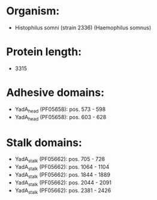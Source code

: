 * Organism:
- Histophilus somni (strain 2336) (Haemophilus somnus)
* Protein length:
- 3315
* Adhesive domains:
- YadA_head (PF05658): pos. 573 - 598
- YadA_head (PF05658): pos. 603 - 628
* Stalk domains:
- YadA_stalk (PF05662): pos. 705 - 728
- YadA_stalk (PF05662): pos. 1064 - 1104
- YadA_stalk (PF05662): pos. 1844 - 1889
- YadA_stalk (PF05662): pos. 2044 - 2091
- YadA_stalk (PF05662): pos. 2381 - 2426

